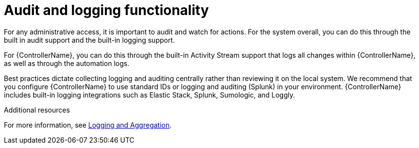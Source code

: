[id="controller-audit-functionality"]

= Audit and logging functionality

For any administrative access, it is important to audit and watch for actions. 
For the system overall, you can do this through the built in audit support and the built-in logging support.

For {ControllerName}, you can do this through the built-in Activity Stream support that logs all changes within {ControllerName}, as well as through the automation logs.

Best practices dictate collecting logging and auditing centrally rather than reviewing it on the local system. 
We recommend that you configure {ControllerName} to use standard IDs or logging and auditing (Splunk) in your environment. 
{ControllerName} includes built-in logging integrations such as Elastic Stack, Splunk, Sumologic, and Loggly. 

.Additional resources
For more information, see xref:controller-logging-aggregation[Logging and Aggregation].
